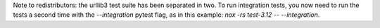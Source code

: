 Note to redistributors: the urllib3 test suite has been separated in
two. To run integration tests, you now need to run the tests a second
time with the `--integration` pytest flag, as in this example: `nox
-rs test-3.12 -- --integration`.
